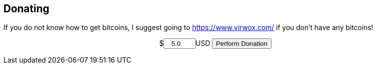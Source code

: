 == Donating
===========
If you do not know how to get bitcoins, I suggest going to https://www.virwox.com/ if you don't have any bitcoins!
pass:q[<form action="https://fogpay.com/payment_api/payment" method="POST" style="text-align:center;"><input type="hidden" name="trans_type" value="payment"><input type="hidden" name="account_username" value="AltEDU"><span>$</span><input name="amount" type="number" min="1.0" value="5.0" style="width: 7.5%;text-align:center">USD <input type="submit" value="Perform Donation"></form>]
===========